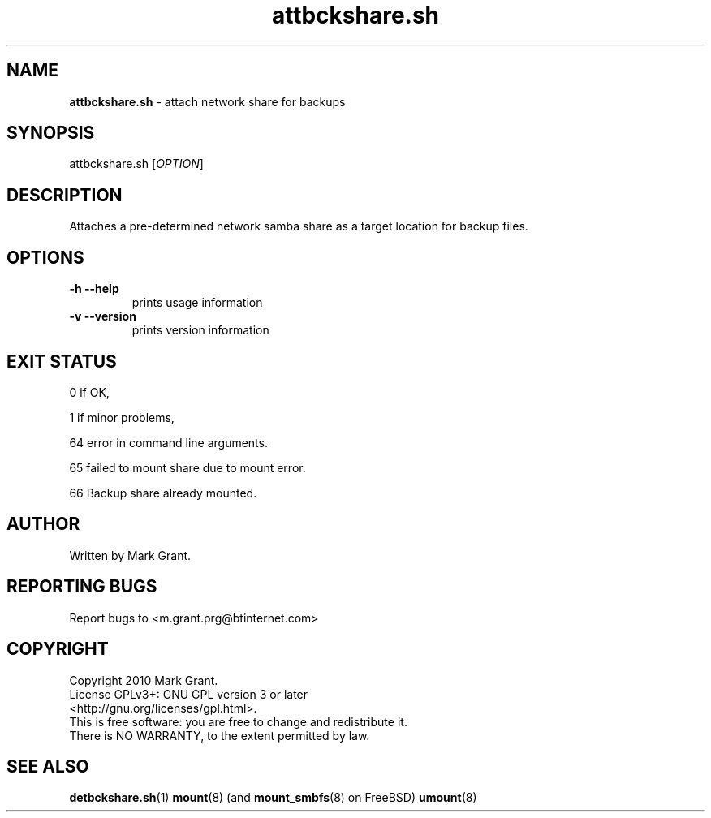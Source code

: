 .\"Text automatically generated by txt2man
.TH attbckshare.sh 1 "07 November 2012" "" "Backup Scripts Manual"
.SH NAME
\fBattbckshare.sh \fP- attach network share for backups
.SH SYNOPSIS
.nf
.fam C
attbckshare.sh [\fIOPTION\fP]
.fam T
.fi
.fam T
.fi
.SH DESCRIPTION
Attaches a pre-determined network samba share as a target location for backup
files.
.SH OPTIONS
.TP
.B
\fB-h\fP \fB--help\fP
prints usage information
.TP
.B
\fB-v\fP \fB--version\fP
prints version information
.SH EXIT STATUS
0
if OK,
.PP
1
if minor problems,
.PP
64
error in command line arguments.
.PP
65
failed to mount share due to mount error.
.PP
66
Backup share already mounted.
.SH AUTHOR
Written by Mark Grant.
.SH REPORTING BUGS
Report bugs to <m.grant.prg@btinternet.com>
.SH COPYRIGHT
Copyright 2010 Mark Grant.
.br
License GPLv3+: GNU GPL version 3 or later
.br
<http://gnu.org/licenses/gpl.html>.
.br
This is free software: you are free to change and redistribute it.
.br
There is NO WARRANTY, to the extent permitted by law.
.SH SEE ALSO
\fBdetbckshare.sh\fP(1) \fBmount\fP(8) (and \fBmount_smbfs\fP(8) on FreeBSD) \fBumount\fP(8)
